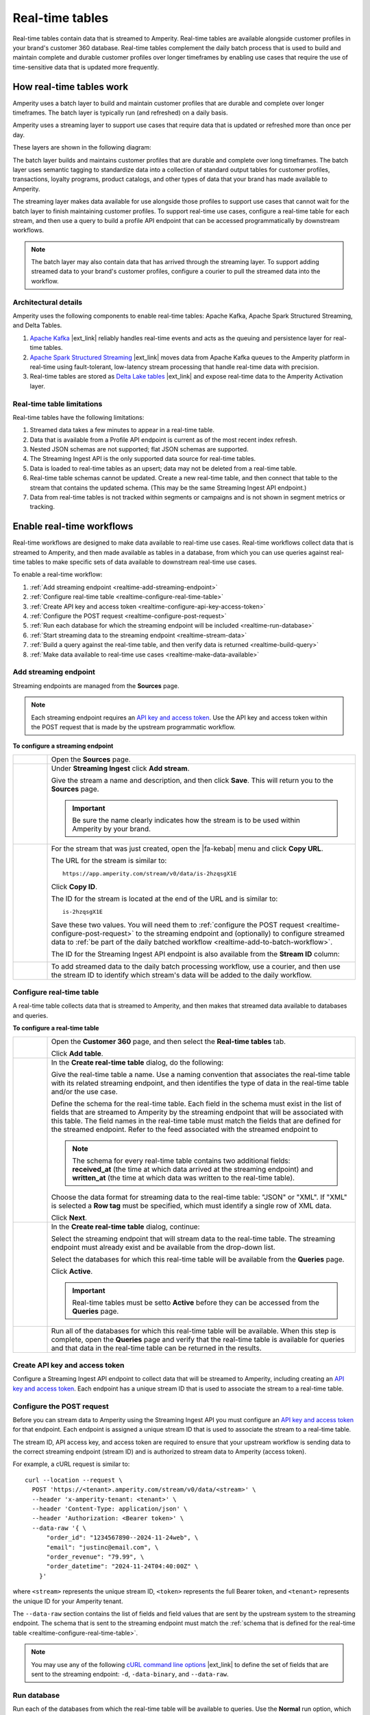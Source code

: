.. 
.. https://docs.amperity.com/
.. 

==================================================
Real-time tables
==================================================

.. real-time-about-start

Real-time tables contain data that is streamed to Amperity. Real-time tables are available alongside customer profiles in your brand's customer 360 database. Real-time tables complement the daily batch process that is used to build and maintain complete and durable customer profiles over longer timeframes by enabling use cases that require the use of time-sensitive data that is updated more frequently.

.. real-time-about-end


.. _realtime-howitworks:

How real-time tables work
==================================================

.. realtime-howitworks-start

Amperity uses a batch layer to build and maintain customer profiles that are durable and complete over longer timeframes. The batch layer is typically run (and refreshed) on a daily basis.

Amperity uses a streaming layer to support use cases that require data that is updated or refreshed more than once per day.

These layers are shown in the following diagram:

.. image:: ../../images/realtime.png
   :width: 580 px
   :alt: Batch and streaming layers.
   :align: left
   :class: no-scaled-link

The batch layer builds and maintains customer profiles that are durable and complete over long timeframes. The batch layer uses semantic tagging to standardize data into a collection of standard output tables for customer profiles, transactions, loyalty programs, product catalogs, and other types of data that your brand has made available to Amperity.

The streaming layer makes data available for use alongside those profiles to support use cases that cannot wait for the batch layer to finish maintaining customer profiles. To support real-time use cases, configure a real-time table for each stream, and then use a query to build a profile API endpoint that can be accessed programmatically by downstream workflows.

.. note:: The batch layer may also contain data that has arrived through the streaming layer. To support adding streamed data to your brand's customer profiles, configure a courier to pull the streamed data into the workflow.

.. realtime-howitworks-end


.. _realtime-howitworks-details:

Architectural details
--------------------------------------------------

.. realtime-howitworks-details-start

Amperity uses the following components to enable real-time tables: Apache Kafka, Apache Spark Structured Streaming, and Delta Tables.

.. image:: ../../images/realtime_howitworks.png
   :width: 420 px
   :alt: Architecture for batch and streaming layers.
   :align: left
   :class: no-scaled-link

1. `Apache Kafka <https://kafka.apache.org/>`__ |ext_link| reliably handles real-time events and acts as the queuing and persistence layer for real-time tables.

2. `Apache Spark Structured Streaming <https://spark.apache.org/streaming/>`__ |ext_link| moves data from Apache Kafka queues to the Amperity platform in real-time using fault-tolerant, low-latency stream processing that handle real-time data with precision.

3. Real-time tables are stored as `Delta Lake tables <https://delta.io/>`__ |ext_link| and expose real-time data to the Amperity Activation layer.

.. realtime-howitworks-details-end


.. _realtime-howitworks-limitations:

Real-time table limitations
--------------------------------------------------

.. realtime-howitworks-limitations-start

Real-time tables have the following limitations:

#. Streamed data takes a few minutes to appear in a real-time table.
#. Data that is available from a Profile API endpoint is current as of the most recent index refresh.
#. Nested JSON schemas are not supported; flat JSON schemas are supported.
#. The Streaming Ingest API is the only supported data source for real-time tables.
#. Data is loaded to real-time tables as an upsert; data may not be deleted from a real-time table.
#. Real-time table schemas cannot be updated. Create a new real-time table, and then connect that table to the stream that contains the updated schema. (This may be the same Streaming Ingest API endpoint.)
#. Data from real-time tables is not tracked within segments or campaigns and is not shown in segment metrics or tracking.

.. realtime-howitworks-limitations-end


.. _realtime-enable:

Enable real-time workflows
==================================================

.. realtime-enable-start

Real-time workflows are designed to make data available to real-time use cases. Real-time workflows collect data that is streamed to Amperity, and then made available as tables in a database, from which you can use queries against real-time tables to make specific sets of data available to downstream real-time use cases.

To enable a real-time workflow:

#. :ref:`Add streaming endpoint <realtime-add-streaming-endpoint>`
#. :ref:`Configure real-time table <realtime-configure-real-time-table>`
#. :ref:`Create API key and access token <realtime-configure-api-key-access-token>`
#. :ref:`Configure the POST request <realtime-configure-post-request>`
#. :ref:`Run each database for which the streaming endpoint will be included <realtime-run-database>`
#. :ref:`Start streaming data to the streaming endpoint <realtime-stream-data>`
#. :ref:`Build a query against the real-time table, and then verify data is returned <realtime-build-query>`
#. :ref:`Make data available to real-time use cases <realtime-make-data-available>`

.. realtime-enable-end


.. _realtime-add-streaming-endpoint:

Add streaming endpoint
--------------------------------------------------

.. realtime-add-streaming-endpoint-start

Streaming endpoints are managed from the **Sources** page.

.. note:: Each streaming endpoint requires an `API key and access token <https://docs.amperity.com/datagrid/api_streaming_ingest.html#api-keys-and-jwts>`__. Use the API key and access token within the POST request that is made by the upstream programmatic workflow.

.. realtime-add-streaming-endpoint-end

.. TODO: Gotta update api_streaming_ingest.rst with a "Send to real-time tables" section.

.. TODO: Gotta update api_streaming_ingest.rst to say "#. JSON (preferred), which converts streaming data to NDJSON; required for real-time tables" instead of "#. JSON (preferred), which converts streaming data to NDJSON"

.. TODO: Link to api_streaming_ingest page, and then add admonition about setting up the keys. Just link to each section.

.. TODO: Update part of step two with this: ":ref:`Use this identifier in the path for the POST request <streaming-ingest-rest-api-streams>` when sending data to the Streaming Ingest API endpoint."

**To configure a streaming endpoint**

.. realtime-add-streaming-endpoint-steps-start

.. list-table::
   :widths: 10 90
   :header-rows: 0

   * - .. image:: ../../images/steps-01.png
          :width: 60 px
          :alt: Step 1.
          :align: left
          :class: no-scaled-link
     - Open the **Sources** page.


   * - .. image:: ../../images/steps-02.png
          :width: 60 px
          :alt: Step 2.
          :align: left
          :class: no-scaled-link
     - Under **Streaming Ingest** click **Add stream**.

       .. image:: ../../images/api-streaming-ingest-add-stream.png
          :width: 500 px
          :alt: Add a Streaming Ingest API endpoint.
          :align: left
          :class: no-scaled-link

       Give the stream a name and description, and then click **Save**. This will return you to the **Sources** page.

       .. important:: Be sure the name clearly indicates how the stream is to be used within Amperity by your brand.

       .. image:: ../../images/api-streaming-ingest-add-stream-name-desc.png
          :width: 420 px
          :alt: Add a name and description for the Streaming Ingest API endpoint.
          :align: left
          :class: no-scaled-link


   * - .. image:: ../../images/steps-03.png
          :width: 60 px
          :alt: Step 3.
          :align: left
          :class: no-scaled-link
     - For the stream that was just created, open the |fa-kebab| menu and click **Copy URL**.

       The URL for the stream is similar to:

       ::

          https://app.amperity.com/stream/v0/data/is-2hzqsgX1E

       Click **Copy ID**.

       The ID for the stream is located at the end of the URL and is similar to:

       ::

          is-2hzqsgX1E

       Save these two values. You will need them to :ref:`configure the POST request <realtime-configure-post-request>` to the streaming endpoint and (optionally) to configure streamed data to :ref:`be part of the daily batched workflow <realtime-add-to-batch-workflow>`.

       The ID for the Streaming Ingest API endpoint is also available from the **Stream ID** column:

       .. image:: ../../images/api-streaming-ingest-stream-ids.png
          :width: 500 px
          :alt: Get the ID for the Streaming Ingest API endpoint.
          :align: left
          :class: no-scaled-link


   * - .. image:: ../../images/steps-04.png
          :width: 60 px
          :alt: Step 4.
          :align: left
          :class: no-scaled-link
     - To add streamed data to the daily batch processing workflow, use a courier, and then use the stream ID to identify which stream's data will be added to the daily workflow.

.. realtime-add-streaming-endpoint-steps-end


.. _realtime-configure-real-time-table:

Configure real-time table
--------------------------------------------------

.. realtime-configure-real-time-table-start

.. TODO: This intro is likely too short.

A real-time table collects data that is streamed to Amperity, and then makes that streamed data available to databases and queries.

.. realtime-configure-real-time-table-end

**To configure a real-time table**

.. realtime-configure-real-time-table-steps-start

.. list-table::
   :widths: 10 90
   :header-rows: 0

   * - .. image:: ../../images/steps-01.png
          :width: 60 px
          :alt: Step 1.
          :align: left
          :class: no-scaled-link
     - Open the **Customer 360** page, and then select the **Real-time tables** tab.

       Click **Add table**.


   * - .. image:: ../../images/steps-02.png
          :width: 60 px
          :alt: Step 2.
          :align: left
          :class: no-scaled-link
     - In the **Create real-time table** dialog, do the following:

       Give the real-time table a name. Use a naming convention that associates the real-time table with its related streaming endpoint, and then identifies the type of data in the real-time table and/or the use case.

       Define the schema for the real-time table. Each field in the schema must exist in the list of fields that are streamed to Amperity by the streaming endpoint that will be associated with this table. The field names in the real-time table must match the fields that are defined for the streamed endpoint. Refer to the feed associated with the streamed endpoint to 

       .. note:: The schema for every real-time table contains two additional fields: **received_at** (the time at which data arrived at the streaming endpoint) and **written_at** (the time at which data was written to the real-time table).

       Choose the data format for streaming data to the real-time table: "JSON" or "XML". If "XML" is selected a **Row tag** must be specified, which must identify a single row of XML data.

       .. image:: ../../images/mockup-databases-table-realtime-add-01.png
          :width: 420 px
          :alt: Batch and streaming layers.
          :align: left
          :class: no-scaled-link

       Click **Next**.

   * - .. image:: ../../images/steps-02.png
          :width: 60 px
          :alt: Step 2.
          :align: left
          :class: no-scaled-link
     - In the **Create real-time table** dialog, continue:

       Select the streaming endpoint that will stream data to the real-time table. The streaming endpoint must already exist and be available from the drop-down list.

       Select the databases for which this real-time table will be available from the **Queries** page.

       .. image:: ../../images/mockup-databases-table-realtime-add-02.png
          :width: 420 px
          :alt: Batch and streaming layers.
          :align: left
          :class: no-scaled-link

       Click **Active**.

       .. important:: Real-time tables must be setto **Active** before they can be accessed from the **Queries** page.

   * - .. image:: ../../images/steps-02.png
          :width: 60 px
          :alt: Step 3.
          :align: left
          :class: no-scaled-link
     - Run all of the databases for which this real-time table will be available. When this step is complete, open the **Queries** page and verify that the real-time table is available for queries and that data in the real-time table can be returned in the results.

.. realtime-configure-real-time-table-steps-end


.. _realtime-configure-api-key-access-token:

Create API key and access token
--------------------------------------------------

.. TODO: Update the links in the following paragraph to be reference links.

.. realtime-configure-api-key-access-token-start

Configure a Streaming Ingest API endpoint to collect data that will be streamed to Amperity, including creating an `API key and access token <https://docs.amperity.com/datagrid/api_streaming_ingest.html#api-keys-and-jwts>`__. Each endpoint has a unique stream ID that is used to associate the stream to a real-time table.

.. realtime-configure-api-key-access-token-end


.. _realtime-configure-post-request:

Configure the POST request
--------------------------------------------------

.. realtime-configure-post-request-start

Before you can stream data to Amperity using the Streaming Ingest API you must configure an `API key and access token <https://docs.amperity.com/datagrid/api_streaming_ingest.html#api-keys-and-jwts>`__ for that endpoint. Each endpoint is assigned a unique stream ID that is used to associate the stream to a real-time table.

The stream ID, API access key, and access token are required to ensure that your upstream workflow is sending data to the correct streaming endpoint (stream ID) and is authorized to stream data to Amperity (access token).

For example, a cURL request is similar to:

::

   curl --location --request \
     POST 'https://<tenant>.amperity.com/stream/v0/data/<stream>' \
     --header 'x-amperity-tenant: <tenant>' \
     --header 'Content-Type: application/json' \
     --header 'Authorization: <Bearer token>' \
     --data-raw '{ \
         "order_id": "1234567890--2024-11-24web", \
         "email": "justinc@email.com", \
         "order_revenue": "79.99", \
         "order_datetime": "2024-11-24T04:40:00Z" \
       }'

where ``<stream>`` represents the unique stream ID, ``<token>`` represents the full Bearer token, and ``<tenant>`` represents the unique ID for your Amperity tenant.

The ``--data-raw`` section contains the list of fields and field values that are sent by the upstream system to the streaming endpoint. The schema that is sent to the streaming endpoint must match the :ref:`schema that is defined for the real-time table <realtime-configure-real-time-table>`.

.. note:: You may use any of the following `cURL command line options <https://curl.se/docs/manpage.html>`__ |ext_link| to define the set of fields that are sent to the streaming endpoint: ``-d``, ``-data-binary``, and ``--data-raw``.

.. realtime-configure-post-request-end


.. _realtime-run-database:

Run database
--------------------------------------------------

.. realtime-run-database-start

Run each of the databases from which the real-time table will be available to queries. Use the **Normal** run option, which will refresh the database, add the real-time table, and make the real-time table available to accept data from the streaming endpoint.

.. realtime-run-database-end


.. _realtime-stream-data:

Stream data to streaming endpoint
--------------------------------------------------

.. realtime-stream-data-start

Configure the upstream workflow to use the :ref:`POST request <realtime-configure-post-request>`, and then stream data to Amperity from the upstream data source. If data is being received correctly by the streaming endpoint you will be able to see data in the real-time table about ~2 minutes after it has been accepted by the streaming endpoint.

.. realtime-stream-data-end


.. _realtime-build-query:

Build query
--------------------------------------------------

.. realtime-build-query-start

After data is streaming to the real-time table you can build a query against it and validate that returns data that was streamed to the real-time table.

Open the **Queries** page. Real-time tables are shown in the list of tables in the lower right-side of the **Query Editor**.

You may build queries that reference real-time tables *and* other database tables in the same query.

To make a query that references real-time tables available to the segments and campaigns ensure that the query results return an Amperity ID. You may join the results to a table that already contains an Amperity ID.

For example, a query that returns data from a real-time table named **Winback_Suppressions** can be joined to the **Customer 360** table:

.. code-block:: sql

   SELECT
     c360.amperity_id
     ,wb.*
   FROM
     winback_suppressions wb
     JOIN Customer360 c360 ON wb.email = c360.email

.. realtime-build-query-end


.. _realtime-make-data-available:

Make data available to real-time use cases
--------------------------------------------------

.. realtime-make-data-available-start

Data from real-time tables can be made available to any type of workflow in Amperity, depending on the needs for your use cases. Use queries to orchestrate results from Amperity to downstream workflows. Use the Profile API to build narrow indexes that support real-time use cases.

.. realtime-make-data-available-end


.. _realtime-examples:

Example use cases
==================================================

.. realtime-examples-start

Real-time tables support many different types of use cases, including:

* :ref:`realtime-example-redemption-reminders`
* :ref:`realtime-example-suppress-recent-transactions`

.. realtime-examples-end


.. _realtime-example-redemption-reminders:

Redemption reminders
--------------------------------------------------

.. realtime-example-redemption-reminders-start

A retailer offers gifts to customers who belong to their loyalty program. Customers are sent the offer two weeks before their birthday with periodic reminders sent up to one week after their birthday.

Use real-time tables to capture birthday redemptions, and then use the real-time table to exclude customers who have redeemed their birthday gift from being sent additional reminders.

.. realtime-example-redemption-reminders-end


.. _realtime-example-suppress-recent-transactions:

Suppress recent transactions
--------------------------------------------------

.. realtime-example-suppress-recent-transactions-start

A winback campaign is an important part of a retailer's marketing strategy. Customers who have not purchased within a specific date range are sent a series of offers in an attempt to get those customers back into an active state.

Use real-time tables to capture recent transactions, and then use the real-time table to exclude customers who have purchased recently from the winback campaign.

.. realtime-example-suppress-recent-transactions-end


.. _realtime-add-to-batch-workflow:

Add to batch workflow
==================================================

.. realtime-add-to-batch-workflow-start

To include data that is streamed to Amperity in your batch workflow, such as including customer profile updates or certain transaction details, you can use a courier to pull the data from the streaming layer to the batch layer using a similar series of steps for all data sources in the batch layer.

#. `Add courier <https://docs.amperity.com/datagrid/api_streaming_ingest.html#add-courier>`__

#. `Get sample file <https://docs.amperity.com/datagrid/api_streaming_ingest.html#get-sample-files>`__

#. `Add feed <https://docs.amperity.com/datagrid/api_streaming_ingest.html#add-feeds>`__

#. `Add load operation <https://docs.amperity.com/datagrid/api_streaming_ingest.html#add-load-operations>`__

#. `Run courier and validate data is loaded to the domain table <https://docs.amperity.com/datagrid/api_streaming_ingest.html#run-courier-manually>`__

#. `Add to courier group <https://docs.amperity.com/datagrid/api_streaming_ingest.html#add-to-courier-group>`__

.. realtime-add-to-batch-workflow-end
